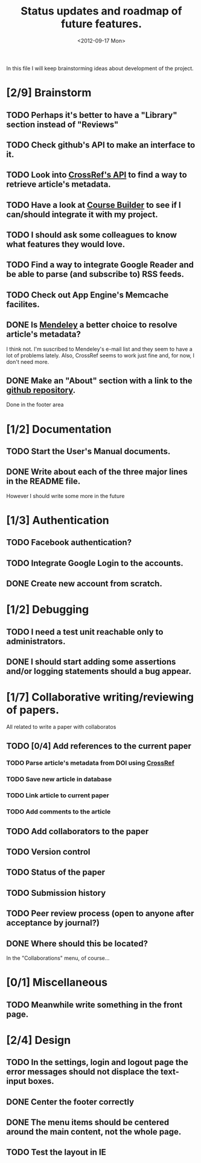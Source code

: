 #+TITLE: Status updates and roadmap of future features.
#+DATE: <2012-09-17 Mon>

In this file I will keep brainstorming ideas about development of the project.

* [2/9] Brainstorm
** TODO Perhaps it's better to have a "Library" section instead of "Reviews"
** TODO Check github's API to make an interface to it.
** TODO Look into [[http://www.crossref.org][CrossRef's API]] to find a way to retrieve article's metadata.
** TODO Have a look at [[https://code.google.com/p/course-builder/][Course Builder]] to see if I can/should integrate it with my project.
** TODO I should ask some colleagues to know what features they would love.
** TODO Find a way to integrate Google Reader and be able to parse (and subscribe to) RSS feeds.
** TODO Check out App Engine's Memcache facilites.
** DONE Is [[http://mendeley.com/][Mendeley]] a better choice to resolve article's metadata?
   I think not. I'm suscribed to Mendeley's e-mail list and they seem to have a lot of problems lately. Also, CrossRef seems to work just fine and, for now, I don't need more.
** DONE Make an "About" section with a link to the [[https://github.com/andresgsaravia/research-engine][github repository]].
   Done in the footer area
* [1/2] Documentation
** TODO Start the User's Manual documents.
** DONE Write about each of the three major lines in the README file.
   However I should write some more in the future
* [1/3] Authentication
** TODO Facebook authentication?
** TODO Integrate Google Login to the accounts.
** DONE Create new account from scratch.
* [1/2] Debugging
** TODO I need a test unit reachable only to administrators.
** DONE I should start adding some assertions and/or logging statements should a bug appear.
* [1/7] Collaborative writing/reviewing of papers.
  All related to write a paper with collaboratos
** TODO [0/4] Add references to the current paper
*** TODO Parse article's metadata from DOI using [[http://www.crossref.org][CrossRef]]
*** TODO Save new article in database
*** TODO Link article to current paper
*** TODO Add comments to the article
** TODO Add collaborators to the paper
** TODO Version control
** TODO Status of the paper
** TODO Submission history
** TODO Peer review process (open to anyone after acceptance by journal?)
** DONE Where should this be located?
   In the "Collaborations" menu, of course...
* [0/1] Miscellaneous
** TODO Meanwhile write something in the front page.
* [2/4] Design
** TODO In the settings, login and logout page the error messages should not displace the text-input boxes.
** DONE Center the footer correctly
** DONE The menu items should be centered around the main content, not the whole page.
** TODO Test the layout in IE
